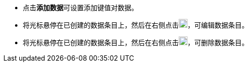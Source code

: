 // :ks_include_id: d6fa7773eca94740994a340c203a6f69
* 点击**添加数据**可设置添加键值对数据。

* 将光标悬停在已创建的数据条目上，然后在右侧点击image:/images/ks-qkcp/zh/icons/pen-light.svg[pen,18,18]，可编辑数据条目。

* 将光标悬停在已创建的数据条目上，然后在右侧点击image:/images/ks-qkcp/zh/icons/trash-light.svg[trash-light,18,18]，可删除数据条目。